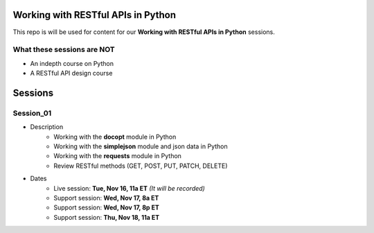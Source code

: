 Working with RESTful APIs in Python
===================================
This repo is will be used for content for our **Working with RESTful APIs in Python** sessions.


What these sessions are NOT
---------------------------
- An indepth course on Python
- A RESTful API design course


Sessions
========

Session_01
----------
- Description
    + Working with the **docopt** module in Python
    + Working with the **simplejson** module and json data in Python
    + Working with the **requests** module in Python
    + Review RESTful methods (GET, POST, PUT, PATCH, DELETE)

- Dates
	+ Live session:     **Tue, Nov 16, 11a ET** *(It will be recorded)*
	+ Support session:  **Wed, Nov 17, 8a ET**
	+ Support session:  **Wed, Nov 17, 8p ET**
	+ Support session:  **Thu, Nov 18, 11a ET**
